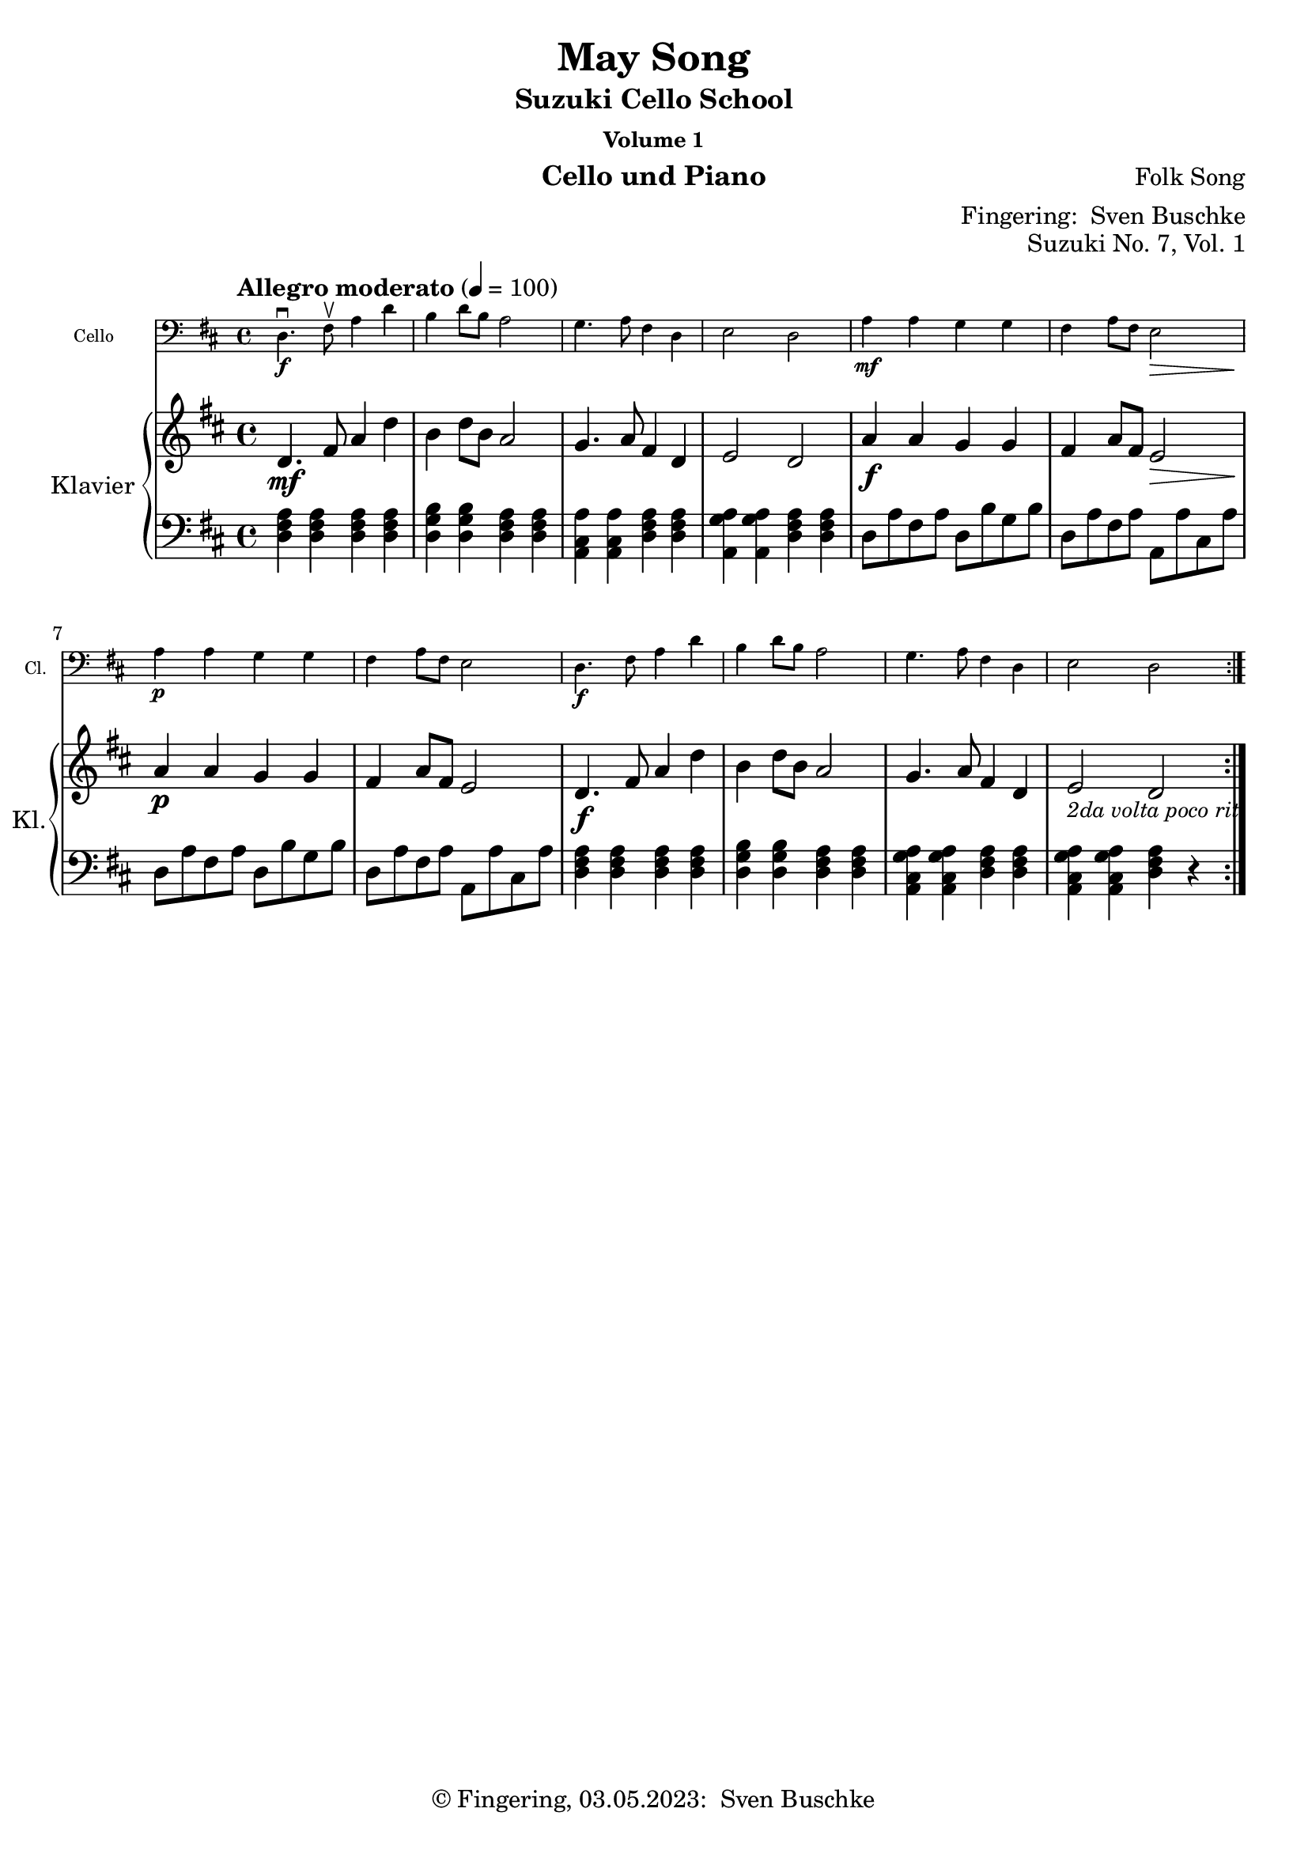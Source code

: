 \version "2.24.1"
\language "english"

\header {
  dedication = ""
  title = ""
  subtitle = "Suzuki Cello School"
  subsubtitle = "Volume 1"
  instrument = "Cello und Piano"
  composer = ""
  arranger = \markup {"Fingering: " \with-url "https://buschke.com" "Sven Buschke"}
  poet = ""
  meter = ""
  piece = ""
  opus = "No. 1"
  copyright = \markup {"© Fingering, 03.05.2023: " \with-url "https://buschke.com" "Sven Buschke"}
  %  tagline = ""
  % Remove default LilyPond tagline
  tagline = ##f
}

\paper {
  #(set-paper-size "a4")
}

\layout {
  \context {
    \Voice
    \consists "Melody_engraver"
    \override Stem #'neutral-direction = #'()
  }
}

global = {
  \key c \major
  \numericTimeSignature
  \time 4/4
  \tempo "Andante" 4=100
}

%%%%%%%%%%%%%%%%%%%%%%%%%%%%%%%%%%%%%%%%%%%%%%%%%%%%%%%%%%%%%%%%%%%%%%%%%%%%%%%%
% Nummer 1 / A
%%%%%%%%%%%%%%%%%%%%%%%%%%%%%%%%%%%%%%%%%%%%%%%%%%%%%%%%%%%%%%%%%%%%%%%%%%%%%%%%

globalA = {
  \key c \major
  \numericTimeSignature
  \time 4/4
  \tempo "Andante" 4=100
}

scoreACello = \relative c {
  \globalA
  % Music follows here.

}

scoreARight = \relative c'' {
  \globalA
  % Music follows here.
}

scoreALeft = \relative c' {
  \globalA
  % Music follows here.
}

scoreACelloPart = \new Staff \with {
  instrumentName = "Cello"
  shortInstrumentName = "Cl."
  midiInstrument = "cello"
  \magnifyStaff #5/7
} { \clef bass \scoreACello }

scoreAPianoPart = \new PianoStaff \with {
  instrumentName = "Klavier"
  shortInstrumentName = "Kl."
} <<
  \new Staff = "right" \with {
    midiInstrument = "acoustic grand"
  } \scoreARight
  \new Staff = "left" \with {
    midiInstrument = "acoustic grand"
  } { \clef bass \scoreALeft }
>>

clave = {
  \new DrumStaff <<
    \drummode {
      \global
      % bd4 sn4
      <<
        {
          %      \repeat unfold 16 cl16
          %      \repeat unfold 16 hh16
          hh8 cl hh cl hh cl hh cl
          %        \tuplet 3/2 { hh8 cl cl } \tuplet 3/2 { hh8 cl cl } \tuplet 3/2 { hh8 cl cl }
        } \\ {
          bd4 sn4 sn4 sn4
        }
      >>
    }
  >>
}

\bookpart {
  \header {
    title = ""
    composer = ""
    poet = ""
    meter = ""
    piece = ""
    opus = "Suzuki No. 1, Vol. 1"
    tagline = ""
  }
  \score {
    <<
      \scoreACelloPart
      \scoreAPianoPart
    >>
    \layout { }
    \midi { }
  }
}

%%%%%%%%%%%%%%%%%%%%%%%%%%%%%%%%%%%%%%%%%%%%%%%%%%%%%%%%%%%%%%%%%%%%%%%%%%%%%%%%
% Nummer 2 / B
%%%%%%%%%%%%%%%%%%%%%%%%%%%%%%%%%%%%%%%%%%%%%%%%%%%%%%%%%%%%%%%%%%%%%%%%%%%%%%%%

globalB = {
  \key c \major
  \numericTimeSignature
  \time 4/4
  \tempo "Andante" 4=100
}

scoreBCello = \relative c {
  \global
  % Music follows here.

}

scoreBRight = \relative c'' {
  \global
  % Music follows here.

}

scoreBLeft = \relative c' {
  \global
  % Music follows here.

}

scoreBCelloPart = \new Staff \with {
  instrumentName = "Cello"
  shortInstrumentName = "Cl."
  midiInstrument = "cello"
  \magnifyStaff #5/7
} { \clef bass \scoreBCello }

scoreBPianoPart = \new PianoStaff \with {
  instrumentName = "Klavier"
  shortInstrumentName = "Kl."
} <<
  \new Staff = "right" \with {
    midiInstrument = "acoustic grand"
  } \scoreBRight
  \new Staff = "left" \with {
    midiInstrument = "acoustic grand"
  } { \clef bass \scoreBLeft }
>>

clave = {
  \new DrumStaff <<
    \drummode {
      \global
      % bd4 sn4
      <<
        {
          %      \repeat unfold 16 cl16
          %      \repeat unfold 16 hh16
          hh8 cl hh cl hh cl hh cl
          %        \tuplet 3/2 { hh8 cl cl } \tuplet 3/2 { hh8 cl cl } \tuplet 3/2 { hh8 cl cl }
        } \\ {
          bd4 sn4 sn4 sn4
        }
      >>
    }
  >>
}

\bookpart {
  \header {
    title = ""
    composer = ""
    poet = ""
    meter = ""
    piece = ""
    opus = "Suzuki No. , Vol. 1"
    tagline = ""
  }  \score {
    <<
      \scoreBCelloPart
      \scoreBPianoPart
    >>
    \layout { }
    \midi { }
  }
}

%%%%%%%%%%%%%%%%%%%%%%%%%%%%%%%%%%%%%%%%%%%%%%%%%%%%%%%%%%%%%%%%%%%%%%%%%%%%%%%%
% Nummer 3 / C
%%%%%%%%%%%%%%%%%%%%%%%%%%%%%%%%%%%%%%%%%%%%%%%%%%%%%%%%%%%%%%%%%%%%%%%%%%%%%%%%

globalC = {
  \key c \major
  \numericTimeSignature
  \time 4/4
  \tempo "Andante" 4=100
}

scoreCCello = \relative c {
  \global
  % Music follows here.

}

scoreCRight = \relative c'' {
  \global
  % Music follows here.

}

scoreCLeft = \relative c' {
  \global
  % Music follows here.

}

scoreCCelloPart = \new Staff \with {
  instrumentName = "Cello"
  shortInstrumentName = "Cl."
  midiInstrument = "cello"
  \magnifyStaff #5/7
} { \clef bass \scoreCCello }

scoreCPianoPart = \new PianoStaff \with {
  instrumentName = "Klavier"
  shortInstrumentName = "Kl."
} <<
  \new Staff = "right" \with {
    midiInstrument = "acoustic grand"
  } \scoreCRight
  \new Staff = "left" \with {
    midiInstrument = "acoustic grand"
  } { \clef bass \scoreCLeft }
>>

clave = {
  \new DrumStaff <<
    \drummode {
      \global
      % bd4 sn4
      <<
        {
          %      \repeat unfold 16 cl16
          %      \repeat unfold 16 hh16
          hh8 cl hh cl hh cl hh cl
          %        \tuplet 3/2 { hh8 cl cl } \tuplet 3/2 { hh8 cl cl } \tuplet 3/2 { hh8 cl cl }
        } \\ {
          bd4 sn4 sn4 sn4
        }
      >>
    }
  >>
}

\bookpart {
  \header {
    title = ""
    composer = ""
    poet = ""
    meter = ""
    piece = ""
    opus = "Suzuki No. , Vol. 1"
    tagline = ""
  }  \score {
    <<
      \scoreCCelloPart
      \scoreCPianoPart
    >>
    \layout { }
    \midi { }
  }
}

%%%%%%%%%%%%%%%%%%%%%%%%%%%%%%%%%%%%%%%%%%%%%%%%%%%%%%%%%%%%%%%%%%%%%%%%%%%%%%%%
% Nummer 4 / D
%%%%%%%%%%%%%%%%%%%%%%%%%%%%%%%%%%%%%%%%%%%%%%%%%%%%%%%%%%%%%%%%%%%%%%%%%%%%%%%%

globalD = {
  \key c \major
  \numericTimeSignature
  \time 4/4
  \tempo "Andante" 4=100
}

scoreDCello = \relative c {
  \global
  % Music follows here.

}

scoreDRight = \relative c'' {
  \global
  % Music follows here.

}

scoreDLeft = \relative c' {
  \global
  % Music follows here.

}

scoreDCelloPart = \new Staff \with {
  instrumentName = "Cello"
  shortInstrumentName = "Cl."
  midiInstrument = "cello"
  \magnifyStaff #5/7
} { \clef bass \scoreDCello }

scoreDPianoPart = \new PianoStaff \with {
  instrumentName = "Klavier"
  shortInstrumentName = "Kl."
} <<
  \new Staff = "right" \with {
    midiInstrument = "acoustic grand"
  } \scoreDRight
  \new Staff = "left" \with {
    midiInstrument = "acoustic grand"
  } { \clef bass \scoreDLeft }
>>

clave = {
  \new DrumStaff <<
    \drummode {
      \global
      % bd4 sn4
      <<
        {
          %      \repeat unfold 16 cl16
          %      \repeat unfold 16 hh16
          hh8 cl hh cl hh cl hh cl
          %        \tuplet 3/2 { hh8 cl cl } \tuplet 3/2 { hh8 cl cl } \tuplet 3/2 { hh8 cl cl }
        } \\ {
          bd4 sn4 sn4 sn4
        }
      >>
    }
  >>
}

\bookpart {
  \header {
    title = ""
    composer = ""
    poet = ""
    meter = ""
    piece = ""
    opus = "Suzuki No. , Vol. 1"
    tagline = ""
  }  \score {
    <<
      \scoreDCelloPart
      \scoreDPianoPart
    >>
    \layout { }
    \midi { }
  }
}

%%%%%%%%%%%%%%%%%%%%%%%%%%%%%%%%%%%%%%%%%%%%%%%%%%%%%%%%%%%%%%%%%%%%%%%%%%%%%%%%
% Nummer 5 / E
%%%%%%%%%%%%%%%%%%%%%%%%%%%%%%%%%%%%%%%%%%%%%%%%%%%%%%%%%%%%%%%%%%%%%%%%%%%%%%%%

globalE = {
  \key c \major
  \numericTimeSignature
  \time 4/4
  \tempo "Andante" 4=100
}

scoreECello = \relative c {
  \global
  % Music follows here.

}

scoreERight = \relative c'' {
  \global
  % Music follows here.

}

scoreELeft = \relative c' {
  \global
  % Music follows here.

}

scoreECelloPart = \new Staff \with {
  instrumentName = "Cello"
  shortInstrumentName = "Cl."
  midiInstrument = "cello"
  \magnifyStaff #5/7
} { \clef bass \scoreECello }

scoreEPianoPart = \new PianoStaff \with {
  instrumentName = "Klavier"
  shortInstrumentName = "Kl."
} <<
  \new Staff = "right" \with {
    midiInstrument = "acoustic grand"
  } \scoreERight
  \new Staff = "left" \with {
    midiInstrument = "acoustic grand"
  } { \clef bass \scoreELeft }
>>

clave = {
  \new DrumStaff <<
    \drummode {
      \global
      % bd4 sn4
      <<
        {
          %      \repeat unfold 16 cl16
          %      \repeat unfold 16 hh16
          hh8 cl hh cl hh cl hh cl
          %        \tuplet 3/2 { hh8 cl cl } \tuplet 3/2 { hh8 cl cl } \tuplet 3/2 { hh8 cl cl }
        } \\ {
          bd4 sn4 sn4 sn4
        }
      >>
    }
  >>
}

\bookpart {
  \header {
    title = ""
    composer = ""
    poet = ""
    meter = ""
    piece = ""
    opus = "Suzuki No. , Vol. 1"
    tagline = ""
  }  \score {
    <<
      \scoreECelloPart
      \scoreEPianoPart
    >>
    \layout { }
    \midi { }
  }
}

%%%%%%%%%%%%%%%%%%%%%%%%%%%%%%%%%%%%%%%%%%%%%%%%%%%%%%%%%%%%%%%%%%%%%%%%%%%%%%%%
% Nummer 6 / F
%%%%%%%%%%%%%%%%%%%%%%%%%%%%%%%%%%%%%%%%%%%%%%%%%%%%%%%%%%%%%%%%%%%%%%%%%%%%%%%%

globalF = {
  \key c \major
  \numericTimeSignature
  \time 4/4
  \tempo "Andante" 4=100
}

scoreFCello = \relative c {
  \global
  % Music follows here.

}

scoreFRight = \relative c'' {
  \global
  % Music follows here.

}

scoreFLeft = \relative c' {
  \global
  % Music follows here.

}

scoreFCelloPart = \new Staff \with {
  instrumentName = "Cello"
  shortInstrumentName = "Cl."
  midiInstrument = "cello"
  \magnifyStaff #5/7
} { \clef bass \scoreFCello }

scoreFPianoPart = \new PianoStaff \with {
  instrumentName = "Klavier"
  shortInstrumentName = "Kl."
} <<
  \new Staff = "right" \with {
    midiInstrument = "acoustic grand"
  } \scoreFRight
  \new Staff = "left" \with {
    midiInstrument = "acoustic grand"
  } { \clef bass \scoreFLeft }
>>

clave = {
  \new DrumStaff <<
    \drummode {
      \global
      % bd4 sn4
      <<
        {
          %      \repeat unfold 16 cl16
          %      \repeat unfold 16 hh16
          hh8 cl hh cl hh cl hh cl
          %        \tuplet 3/2 { hh8 cl cl } \tuplet 3/2 { hh8 cl cl } \tuplet 3/2 { hh8 cl cl }
        } \\ {
          bd4 sn4 sn4 sn4
        }
      >>
    }
  >>
}

\bookpart {
  \header {
    title = ""
    composer = ""
    poet = ""
    meter = ""
    piece = ""
    opus = "Suzuki No. , Vol. 1"
    tagline = ""
  }
  \score {
    <<
      \scoreFCelloPart
      \scoreFPianoPart
    >>
    \layout { }
    \midi { }
  }
}

%%%%%%%%%%%%%%%%%%%%%%%%%%%%%%%%%%%%%%%%%%%%%%%%%%%%%%%%%%%%%%%%%%%%%%%%%%%%%%%%
% Nummer 7 / G
%%%%%%%%%%%%%%%%%%%%%%%%%%%%%%%%%%%%%%%%%%%%%%%%%%%%%%%%%%%%%%%%%%%%%%%%%%%%%%%%

globalG = {
  \key d \major
  %  \numericTimeSignature
  \time 4/4
  \tempo "Allegro moderato" 4=100
}

scoreGCello = \relative c {
  \globalG
  % Music follows here.
  \repeat volta 2 {
    d4.\f\downbow fs8\upbow a4 d b d8 b a2 g4. a8 fs4 d e2 d
    a'4\mf a g g fs a8 fs e2\> a4\p a g g fs a8 fs e2
    d4.\f fs8  a4 d b d8 b a2 g4. a8 fs4 d e2 d
  }
}

scoreGRight = \relative c'' {
  \globalG
  % Music follows here.
  \repeat volta 2 {
    d,4.\mf fs8 a4 d b d8 b a2 g4. a8 fs4 d e2 d
    a'4\f a g g fs a8 fs e2\> a4\p a g g fs a8 fs e2
    d4.\f fs8  a4 d b d8 b a2 g4. a8 fs4 d e2_\markup{\small \italic "2da volta poco rit."} d
  }
}

scoreGLeft = \relative c' {
  \globalG
  % Music follows here.
  \repeat volta 2 {
    <d, fs a>4 4 4 4 <d g b>4 4 <d fs a>4 4 <a cs a'>4 4 <d fs a>4 4 <a g' a>4 4 <d fs a>4 4
    d8 a' fs a d, b' g b d, a' fs a a, a' cs, a' d, a' fs a d, b' g b d, a' fs a a, a' cs, a'
    <d, fs a>4 4 4 4 <d g b>4 4 <d fs a>4 4 <a cs g' a>4 4 <d fs a>4 4 <a cs g' a>4 4 <d fs a>4 r
  }
}

scoreGCelloPart = \new Staff \with {
  instrumentName = "Cello"
  shortInstrumentName = "Cl."
  midiInstrument = "cello"
  \magnifyStaff #5/7
} { \clef bass \scoreGCello }

scoreGPianoPart = \new PianoStaff \with {
  instrumentName = "Klavier"
  shortInstrumentName = "Kl."
} <<
  \new Staff = "right" \with {
    midiInstrument = "acoustic grand"
  } \scoreGRight
  \new Staff = "left" \with {
    midiInstrument = "acoustic grand"
  } { \clef bass \scoreGLeft }
>>

claveG = {
  \new DrumStaff <<
    \drummode {
      \globalG
      % bd4 sn4
      <<
        {
          %      \repeat unfold 16 cl16
          %      \repeat unfold 16 hh16
          hh8 cl hh cl hh cl hh cl
          %        \tuplet 3/2 { hh8 cl cl } \tuplet 3/2 { hh8 cl cl } \tuplet 3/2 { hh8 cl cl }
        } \\ {
          bd4 sn4 sn4 sn4
        }
      >>
    }
  >>
}

\bookpart {
  \header {
    title = "May Song"
    composer = "Folk Song"
    poet = ""
    meter = ""
    piece = ""
    opus = "Suzuki No. 7, Vol. 1"
    tagline = ""
  }
  \score {
    <<
      \scoreGCelloPart
      \scoreGPianoPart
    >>
    \layout { }
  }
  \score {
    {
      \claveG
      \unfoldRepeats {
        <<
          \scoreGCelloPart
          \scoreGPianoPart
        >>
      }
    }
    \midi { }
  }
}

%%%%%%%%%%%%%%%%%%%%%%%%%%%%%%%%%%%%%%%%%%%%%%%%%%%%%%%%%%%%%%%%%%%%%%%%%%%%%%%%
% Nummer 8 / H
%%%%%%%%%%%%%%%%%%%%%%%%%%%%%%%%%%%%%%%%%%%%%%%%%%%%%%%%%%%%%%%%%%%%%%%%%%%%%%%%

globalH = {
  \key c \major
  \numericTimeSignature
  \time 4/4
  \tempo "Andante" 4=100
}

scoreHCello = \relative c {
  \global
  % Music follows here.

}

scoreHRight = \relative c'' {
  \global
  % Music follows here.

}

scoreHLeft = \relative c' {
  \global
  % Music follows here.

}

scoreHCelloPart = \new Staff \with {
  instrumentName = "Cello"
  shortInstrumentName = "Cl."
  midiInstrument = "cello"
  \magnifyStaff #5/7
} { \clef bass \scoreHCello }

scoreHPianoPart = \new PianoStaff \with {
  instrumentName = "Klavier"
  shortInstrumentName = "Kl."
} <<
  \new Staff = "right" \with {
    midiInstrument = "acoustic grand"
  } \scoreHRight
  \new Staff = "left" \with {
    midiInstrument = "acoustic grand"
  } { \clef bass \scoreHLeft }
>>

clave = {
  \new DrumStaff <<
    \drummode {
      \global
      % bd4 sn4
      <<
        {
          %      \repeat unfold 16 cl16
          %      \repeat unfold 16 hh16
          hh8 cl hh cl hh cl hh cl
          %        \tuplet 3/2 { hh8 cl cl } \tuplet 3/2 { hh8 cl cl } \tuplet 3/2 { hh8 cl cl }
        } \\ {
          bd4 sn4 sn4 sn4
        }
      >>
    }
  >>
}

\bookpart {
  \header {
    title = ""
    composer = ""
    poet = ""
    meter = ""
    piece = ""
    opus = "Suzuki No. , Vol. 1"
    tagline = ""
  }  \score {
    <<
      \scoreHCelloPart
      \scoreHPianoPart
    >>
    \layout { }
    \midi { }
  }
}

%%%%%%%%%%%%%%%%%%%%%%%%%%%%%%%%%%%%%%%%%%%%%%%%%%%%%%%%%%%%%%%%%%%%%%%%%%%%%%%%
% Nummer 9 / I
%%%%%%%%%%%%%%%%%%%%%%%%%%%%%%%%%%%%%%%%%%%%%%%%%%%%%%%%%%%%%%%%%%%%%%%%%%%%%%%%

globalI = {
  \key c \major
  \numericTimeSignature
  \time 4/4
  \tempo "Andante" 4=100
}

scoreICello = \relative c {
  \global
  % Music follows here.

}

scoreIRight = \relative c'' {
  \global
  % Music follows here.

}

scoreILeft = \relative c' {
  \global
  % Music follows here.

}

scoreICelloPart = \new Staff \with {
  instrumentName = "Cello"
  shortInstrumentName = "Cl."
  midiInstrument = "cello"
  \magnifyStaff #5/7
} { \clef bass \scoreICello }

scoreIPianoPart = \new PianoStaff \with {
  instrumentName = "Klavier"
  shortInstrumentName = "Kl."
} <<
  \new Staff = "right" \with {
    midiInstrument = "acoustic grand"
  } \scoreIRight
  \new Staff = "left" \with {
    midiInstrument = "acoustic grand"
  } { \clef bass \scoreILeft }
>>

clave = {
  \new DrumStaff <<
    \drummode {
      \global
      % bd4 sn4
      <<
        {
          %      \repeat unfold 16 cl16
          %      \repeat unfold 16 hh16
          hh8 cl hh cl hh cl hh cl
          %        \tuplet 3/2 { hh8 cl cl } \tuplet 3/2 { hh8 cl cl } \tuplet 3/2 { hh8 cl cl }
        } \\ {
          bd4 sn4 sn4 sn4
        }
      >>
    }
  >>
}

\bookpart {
  \header {
    title = ""
    composer = ""
    poet = ""
    meter = ""
    piece = ""
    opus = "Suzuki No. , Vol. 1"
    tagline = ""
  }  \score {
    <<
      \scoreICelloPart
      \scoreIPianoPart
    >>
    \layout { }
    \midi { }
  }
}

%%%%%%%%%%%%%%%%%%%%%%%%%%%%%%%%%%%%%%%%%%%%%%%%%%%%%%%%%%%%%%%%%%%%%%%%%%%%%%%%
% Nummer 10 / J
%%%%%%%%%%%%%%%%%%%%%%%%%%%%%%%%%%%%%%%%%%%%%%%%%%%%%%%%%%%%%%%%%%%%%%%%%%%%%%%%

globalJ = {
  \key c \major
  \numericTimeSignature
  \time 4/4
  \tempo "Andante" 4=100
}

scoreJCello = \relative c {
  \global
  % Music follows here.

}

scoreJRight = \relative c'' {
  \global
  % Music follows here.

}

scoreJLeft = \relative c' {
  \global
  % Music follows here.

}

scoreJCelloPart = \new Staff \with {
  instrumentName = "Cello"
  shortInstrumentName = "Cl."
  midiInstrument = "cello"
  \magnifyStaff #5/7
} { \clef bass \scoreJCello }

scoreJPianoPart = \new PianoStaff \with {
  instrumentName = "Klavier"
  shortInstrumentName = "Kl."
} <<
  \new Staff = "right" \with {
    midiInstrument = "acoustic grand"
  } \scoreJRight
  \new Staff = "left" \with {
    midiInstrument = "acoustic grand"
  } { \clef bass \scoreJLeft }
>>

clave = {
  \new DrumStaff <<
    \drummode {
      \global
      % bd4 sn4
      <<
        {
          %      \repeat unfold 16 cl16
          %      \repeat unfold 16 hh16
          hh8 cl hh cl hh cl hh cl
          %        \tuplet 3/2 { hh8 cl cl } \tuplet 3/2 { hh8 cl cl } \tuplet 3/2 { hh8 cl cl }
        } \\ {
          bd4 sn4 sn4 sn4
        }
      >>
    }
  >>
}

\bookpart {
  \header {
    title = ""
    composer = ""
    poet = ""
    meter = ""
    piece = ""
    opus = "Suzuki No. , Vol. 1"
    tagline = ""
  }  \score {
    <<
      \scoreJCelloPart
      \scoreJPianoPart
    >>
    \layout { }
    \midi { }
  }
}

%%%%%%%%%%%%%%%%%%%%%%%%%%%%%%%%%%%%%%%%%%%%%%%%%%%%%%%%%%%%%%%%%%%%%%%%%%%%%%%%
% Nummer 11 / K
%%%%%%%%%%%%%%%%%%%%%%%%%%%%%%%%%%%%%%%%%%%%%%%%%%%%%%%%%%%%%%%%%%%%%%%%%%%%%%%%

globalK = {
  \key c \major
  \numericTimeSignature
  \time 4/4
  \tempo "Andante" 4=100
}

scoreKCello = \relative c {
  \global
  % Music follows here.

}

scoreKRight = \relative c'' {
  \global
  % Music follows here.

}

scoreKLeft = \relative c' {
  \global
  % Music follows here.

}

scoreKCelloPart = \new Staff \with {
  instrumentName = "Cello"
  shortInstrumentName = "Cl."
  midiInstrument = "cello"
  \magnifyStaff #5/7
} { \clef bass \scoreKCello }

scoreKPianoPart = \new PianoStaff \with {
  instrumentName = "Klavier"
  shortInstrumentName = "Kl."
} <<
  \new Staff = "right" \with {
    midiInstrument = "acoustic grand"
  } \scoreKRight
  \new Staff = "left" \with {
    midiInstrument = "acoustic grand"
  } { \clef bass \scoreKLeft }
>>

clave = {
  \new DrumStaff <<
    \drummode {
      \global
      % bd4 sn4
      <<
        {
          %      \repeat unfold 16 cl16
          %      \repeat unfold 16 hh16
          hh8 cl hh cl hh cl hh cl
          %        \tuplet 3/2 { hh8 cl cl } \tuplet 3/2 { hh8 cl cl } \tuplet 3/2 { hh8 cl cl }
        } \\ {
          bd4 sn4 sn4 sn4
        }
      >>
    }
  >>
}

\bookpart {
  \header {
    title = ""
    composer = ""
    poet = ""
    meter = ""
    piece = ""
    opus = "Suzuki No. , Vol. 1"
    tagline = ""
  }  \score {
    <<
      \scoreKCelloPart
      \scoreKPianoPart
    >>
    \layout { }
    \midi { }
  }
}

%%%%%%%%%%%%%%%%%%%%%%%%%%%%%%%%%%%%%%%%%%%%%%%%%%%%%%%%%%%%%%%%%%%%%%%%%%%%%%%%
% Nummer 12 / L
%%%%%%%%%%%%%%%%%%%%%%%%%%%%%%%%%%%%%%%%%%%%%%%%%%%%%%%%%%%%%%%%%%%%%%%%%%%%%%%%

globalL = {
  \key c \major
  \numericTimeSignature
  \time 4/4
  \tempo "Andante" 4=100
}

scoreLCello = \relative c {
  \global
  % Music follows here.

}

scoreLRight = \relative c'' {
  \global
  % Music follows here.

}

scoreLLeft = \relative c' {
  \global
  % Music follows here.

}

scoreLCelloPart = \new Staff \with {
  instrumentName = "Cello"
  shortInstrumentName = "Cl."
  midiInstrument = "cello"
  \magnifyStaff #5/7
} { \clef bass \scoreLCello }

scoreLPianoPart = \new PianoStaff \with {
  instrumentName = "Klavier"
  shortInstrumentName = "Kl."
} <<
  \new Staff = "right" \with {
    midiInstrument = "acoustic grand"
  } \scoreLRight
  \new Staff = "left" \with {
    midiInstrument = "acoustic grand"
  } { \clef bass \scoreLLeft }
>>

clave = {
  \new DrumStaff <<
    \drummode {
      \global
      % bd4 sn4
      <<
        {
          %      \repeat unfold 16 cl16
          %      \repeat unfold 16 hh16
          hh8 cl hh cl hh cl hh cl
          %        \tuplet 3/2 { hh8 cl cl } \tuplet 3/2 { hh8 cl cl } \tuplet 3/2 { hh8 cl cl }
        } \\ {
          bd4 sn4 sn4 sn4
        }
      >>
    }
  >>
}

\bookpart {
  \header {
    title = ""
    composer = ""
    poet = ""
    meter = ""
    piece = ""
    opus = "Suzuki No. , Vol. 1"
    tagline = ""
  }  \score {
    <<
      \scoreLCelloPart
      \scoreLPianoPart
    >>
    \layout { }
    \midi { }
  }
}

%%%%%%%%%%%%%%%%%%%%%%%%%%%%%%%%%%%%%%%%%%%%%%%%%%%%%%%%%%%%%%%%%%%%%%%%%%%%%%%%
% Nummer 13 / M
%%%%%%%%%%%%%%%%%%%%%%%%%%%%%%%%%%%%%%%%%%%%%%%%%%%%%%%%%%%%%%%%%%%%%%%%%%%%%%%%

globalM = {
  \key g \major
  %  \numericTimeSignature
  \time 2/2
  \tempo "Allegro" 2=100
}

scoreMCello = \relative c {
  \globalM
  % Music follows here.
  g'4\downbow-4 g fs-3 e-1
  d2.-0 d4
  e-1 e fs d
  g2 d
  g4 g fs e
  d2. d4
  e e fs d
  g2. r4
  b8 c d4 b8 c d4
  c b a d,
  g2 a
  b2. r4
  b8 c d4 b8 c d4
  c b a d,
  e2 fs
  g2. r4
  a8 b c4 c2
  b4 a g2
  a8 b c4 b a
  b2 d
  a8 b c4 c2
  b4 a g b
  e,2 fs
  g2. r4
  g g fs e
  d2. d4
  e e fs d
  g2 d
  g4 g fs e
  d2. d4
  e e fs d
  g2. r4
  \bar "|."
}

scoreMRight = \relative c'' {
  \globalM
  % Music follows here.
  <b, d g>4 <b g> <c fs> e
  <d g>2. <b d>4
  <c e>2 <b d>
  <b d> b4( a)
  <b e g>2 <<{fs'4( e)}\\{c2}>>
  d2.( <b d>4)
  <c e>2 <b d>2
  <b d>2. r4
  g'8 a b4 g8 a b4
  a g <<{g fs}\\{c2}>>
  <d g> <c d fs>
  <b d g>2. fs'4
  g8 a b4 g8 a b4
  <<{a4 g}\\{e2}>><d fs>4 d
  <c e>2 <<{fs2}\\{d4 c}>>
  <b d g>2. r4
  fs'8( g) a4 a2
  g4 fs e2
  fs8 g a4 g fs
  g2 b
  fs8( g) a4 a2
  g4 fs e d~
  d c <b d>( <a c>)
  b1
  <<{g'2 fs4 e}\\{<b d>4 d c2}>>
  d2.( <b d>4)
  <c e>2 <b d>
  <b d>1
  b2 c
  d1
  <c e>2 <b d>
  <b d>2. r4
}

scoreMLeft = \relative c' {
  \globalM
  % Music follows here.
  g,4 b a c
  b2. g4
  c a d8 c b a
  g2 g'4 fs
  e g r a,
  b2. g4
  c a d8 c b a
  g4 d' g r
  g,2. g4
  c2 d
  b a
  g4 g b d
  g fs e d
  c2 d
  c4 a d d,
  g d' g r
  d d' d, d'
  d, d' d, d'
  d, d' d, d'
  g, d' g, d'
  d, d' d, d'
  d, <ds c'> <e b'>2
  a, d
  g4 d g,2
  g4 b a c
  b2. g4
  c a d8 c b a
  g2 g'4 fs
  e g <<{a2~ a4 d, g2}\\{r4 g, b2. g4}>>
  c a d8( c b a
  g4) d' g r
}

scoreMCelloPart = \new Staff \with {
  instrumentName = "Cello"
  shortInstrumentName = "Cl."
  midiInstrument = "cello"
  \magnifyStaff #5/7
} { \clef bass \scoreMCello }

scoreMPianoPart = \new PianoStaff \with {
  instrumentName = "Klavier"
  shortInstrumentName = "Kl."
} <<
  \new Staff = "right" \with {
    midiInstrument = "acoustic grand"
  } \scoreMRight
  \new Staff = "left" \with {
    midiInstrument = "acoustic grand"
  } { \clef bass \scoreMLeft }
>>

claveM = {
  \new DrumStaff <<
    \drummode {
      \globalM
      % bd4 sn4
      <<
        {
          %      \repeat unfold 16 cl16
          %      \repeat unfold 16 hh16
          hh8 cl hh cl hh cl hh cl
          %        \tuplet 3/2 { hh8 cl cl } \tuplet 3/2 { hh8 cl cl } \tuplet 3/2 { hh8 cl cl }
        } \\ {
          bd4 sn4 sn4 sn4
        }
      >>
    }
  >>
}

\bookpart {
  \header {
    title = "Rigadoon"
    composer = "Henry Purcell"
    poet = ""
    meter = ""
    piece = ""
    opus = "Suzuki No. 13, Vol. 1"
    tagline = ""
  }
  \score {
    <<
      \scoreMCelloPart
      \scoreMPianoPart
    >>
    \layout { }
  }
  \score {
    {
      \claveM
      \unfoldRepeats {
        <<
          \scoreMCelloPart
          \scoreMPianoPart
        >>
      }
    }
    \midi { }
  }
}

%%%%%%%%%%%%%%%%%%%%%%%%%%%%%%%%%%%%%%%%%%%%%%%%%%%%%%%%%%%%%%%%%%%%%%%%%%%%%%%%
% Nummer 14 / N
%%%%%%%%%%%%%%%%%%%%%%%%%%%%%%%%%%%%%%%%%%%%%%%%%%%%%%%%%%%%%%%%%%%%%%%%%%%%%%%%

globalN = {
  \key c \major
  \numericTimeSignature
  \time 4/4
  \tempo "Andante" 4=100
}

scoreNCello = \relative c {
  \global
  % Music follows here.

}

scoreNRight = \relative c'' {
  \global
  % Music follows here.

}

scoreNLeft = \relative c' {
  \global
  % Music follows here.

}

scoreNCelloPart = \new Staff \with {
  instrumentName = "Cello"
  shortInstrumentName = "Cl."
  midiInstrument = "cello"
  \magnifyStaff #5/7
} { \clef bass \scoreNCello }

scoreNPianoPart = \new PianoStaff \with {
  instrumentName = "Klavier"
  shortInstrumentName = "Kl."
} <<
  \new Staff = "right" \with {
    midiInstrument = "acoustic grand"
  } \scoreNRight
  \new Staff = "left" \with {
    midiInstrument = "acoustic grand"
  } { \clef bass \scoreNLeft }
>>

clave = {
  \new DrumStaff <<
    \drummode {
      \global
      % bd4 sn4
      <<
        {
          %      \repeat unfold 16 cl16
          %      \repeat unfold 16 hh16
          hh8 cl hh cl hh cl hh cl
          %        \tuplet 3/2 { hh8 cl cl } \tuplet 3/2 { hh8 cl cl } \tuplet 3/2 { hh8 cl cl }
        } \\ {
          bd4 sn4 sn4 sn4
        }
      >>
    }
  >>
}

\bookpart {
  \header {
    title = ""
    composer = ""
    poet = ""
    meter = ""
    piece = ""
    opus = "Suzuki No. 15, Vol. 1"
    tagline = ""
  }  \score {
    <<
      \scoreNCelloPart
      \scoreNPianoPart
    >>
    \layout { }
    \midi { }
  }
}

%%%%%%%%%%%%%%%%%%%%%%%%%%%%%%%%%%%%%%%%%%%%%%%%%%%%%%%%%%%%%%%%%%%%%%%%%%%%%%%%
% Nummer 15 / O
%%%%%%%%%%%%%%%%%%%%%%%%%%%%%%%%%%%%%%%%%%%%%%%%%%%%%%%%%%%%%%%%%%%%%%%%%%%%%%%%

globalO = {
  \key c \major
  \numericTimeSignature
  \time 4/4
  \tempo "Andante" 4=100
}

scoreOCello = \relative c {
  \global
  % Music follows here.

}

scoreORight = \relative c'' {
  \global
  % Music follows here.

}

scoreOLeft = \relative c' {
  \global
  % Music follows here.

}

scoreOCelloPart = \new Staff \with {
  instrumentName = "Cello"
  shortInstrumentName = "Cl."
  midiInstrument = "cello"
  \magnifyStaff #5/7
} { \clef bass \scoreOCello }

scoreOPianoPart = \new PianoStaff \with {
  instrumentName = "Klavier"
  shortInstrumentName = "Kl."
} <<
  \new Staff = "right" \with {
    midiInstrument = "acoustic grand"
  } \scoreORight
  \new Staff = "left" \with {
    midiInstrument = "acoustic grand"
  } { \clef bass \scoreOLeft }
>>

clave = {
  \new DrumStaff <<
    \drummode {
      \global
      % bd4 sn4
      <<
        {
          %      \repeat unfold 16 cl16
          %      \repeat unfold 16 hh16
          hh8 cl hh cl hh cl hh cl
          %        \tuplet 3/2 { hh8 cl cl } \tuplet 3/2 { hh8 cl cl } \tuplet 3/2 { hh8 cl cl }
        } \\ {
          bd4 sn4 sn4 sn4
        }
      >>
    }
  >>
}

\bookpart {
  \header {
    title = "The Happy Farmer"
    composer = "Robert Schumann"
    poet = ""
    meter = ""
    piece = ""
    opus = "Suzuki No. 15, Vol. 1"
    tagline = ""
  }  \score {
    <<
      \scoreOCelloPart
      \scoreOPianoPart
    >>
    \layout { }
    \midi { }
  }
}

%%%%%%%%%%%%%%%%%%%%%%%%%%%%%%%%%%%%%%%%%%%%%%%%%%%%%%%%%%%%%%%%%%%%%%%%%%%%%%%%
% Nummer 16 / P
%%%%%%%%%%%%%%%%%%%%%%%%%%%%%%%%%%%%%%%%%%%%%%%%%%%%%%%%%%%%%%%%%%%%%%%%%%%%%%%%

globalP = {
  \key c \major
  %7\numericTimeSignature
  \time 3/4
  \tempo "Grazioso" 4=100
}

scorePCello = \relative c {
  \globalP
  % Music follows here.
  \repeat volta 2 {
    g'4-4\downbow g--\upbow( g--\upbow)
    g c8 b c4
    e, d8-0( f-2) e d |
    e4 d8 e c4 |
    a' a a |
    a g8 f e d
    g4 f8 e d e |
    c2.
  }
  \repeat volta 2 {
    d4 d d |
    d g8 fs g4 |
    d e f |
    e d8 e c4 |
    c' c c |
    c8 b a g fs e |
    d4 g fs |
    g2 r4 |
    c f, f |
    f a8 g f4 |
    d' f, f |
    e8 g f e d4 |
    g g g |
    g a8 b c4 |
    e,8 g f e d e |
    c2.
  }
}

scorePRight = \relative c'' {
  \globalP
  % Music follows here.
  \repeat volta 2 {
    <e, g>2 <d f>4
    <c e>2. |
    <c g>2 <d g>4 |
    <e g>2. |
    <c a'>2. |
    <c a'>2 <d b'>4 |
    <g c>a <f b> |
    <e c'>2.
  }
  \repeat volta 2 {
    <b d>2<c d>4 |
    d2. |
    d4 e <b f'> |
    <c e> d c |
    <c a'>2. |
    <<{a'2.}\\{c,4 d fs}>> |
    <<{g2 fs4}\\{d4 e c}>> |
    <b g'>2. |
    <c f>2 c'4 |
    <f, d'>2. |
    <d g>2 d'4|
    <g, e'>2 <f d'>4 |
    <g c>2 <f b>4 |
    <e c'> <g e'>8 <f d'> <e c'>4~ |
    <e c'> <f a> <d b'> |
    <e c'>2.
  }
}

scorePLeft = \relative c' {
  \globalP
  % Music follows here.
  \repeat volta 2 {
    c,2 b4
    c c8 d e f |
    e2 b4 |
    c d e |
    f2. |
    f, |
    e4 f g |
    c8 g e g c,4
  }
  \repeat volta 2 {
    g'2 a4 |
    b2. |
    b4 c g |
    c, d e |
    a2. |
    fs2 d4 |
    b' c d |
    g8 d b d g,4 |
    a2. |
    a'8 d f, a d,4 |
    b2. |
    c2 d4 |
    e2 d4 |
    c2. |
    g'2 g,4 |
    c,2.

  }
}

scorePCelloPart = \new Staff \with {
  instrumentName = "Cello"
  shortInstrumentName = "Cl."
  midiInstrument = "cello"
  \magnifyStaff #5/7
} { \clef bass \scorePCello }

scorePPianoPart = \new PianoStaff \with {
  instrumentName = "Klavier"
  shortInstrumentName = "Kl."
} <<
  \new Staff = "right" \with {
    midiInstrument = "acoustic grand"
  } \scorePRight
  \new Staff = "left" \with {
    midiInstrument = "acoustic grand"
  } { \clef bass \scorePLeft }
>>

claveP = {
  \new DrumStaff <<
    \drummode {
      \globalP
      % bd4 sn4
      <<
        {
          %      \repeat unfold 16 cl16
          %      \repeat unfold 16 hh16
          hh8 cl hh cl hh cl
          %        \tuplet 3/2 { hh8 cl cl } \tuplet 3/2 { hh8 cl cl } \tuplet 3/2 { hh8 cl cl }
        } \\ {
          bd4 sn4 sn4
        }
      >>
    }
  >>
}

\bookpart {
  \header {
    title = "Minuet in C"
    composer = "Johann Sebastian Bach"
    poet = "Bach: 21.03.1685-28.07.1750"
    meter = ""
    piece = ""
    opus = "Suzuki No. 16, Vol. 1"
    tagline = ""
  }
  \score {
    <<
      \scorePCelloPart
      \scorePPianoPart
    >>
    \layout { }
  }
  \score {
    {
      \claveP
      \unfoldRepeats
      {
        <<
          \scorePCelloPart
          \scorePPianoPart
        >>
      }
    }
    \midi { }
  }
}

%%%%%%%%%%%%%%%%%%%%%%%%%%%%%%%%%%%%%%%%%%%%%%%%%%%%%%%%%%%%%%%%%%%%%%%%%%%%%%%%
% Nummer 17 / Q
%%%%%%%%%%%%%%%%%%%%%%%%%%%%%%%%%%%%%%%%%%%%%%%%%%%%%%%%%%%%%%%%%%%%%%%%%%%%%%%%

globalQ = {
  \key c \major
  %\numericTimeSignature
  \time 3/4
  \tempo "Allegro" 4=100
}

scoreQCello = \relative c {
  \globalQ
  % Music follows here.
  \repeat volta 2 {
    c8---4\f e---1 g---4 c---2 d,---0 b'---1
    c4 c,\upbow c\upbow
    c8 e g c d, b'
    c4 c, c
    a' a a8 c
    g4 g g8 c
    f,4 g8 f e f
    d2.
    c8 e g c d, b'
    c4 c, c
    c8 e g c d, b'
    c4 c, c
    a' g8 f e d
    g4 f8 e d c
    \tuplet 3/2 {d8( e f)} g,4 b
    c2.
  }
  \repeat volta 2 {
    c8 d e d c b
    c4 a a
    c'8 b a c b a
    b4 e, e
    c'8 b a c b a
    b4 e, a
    \tuplet 3/2 {b8 c d} e,4 gs
    a gs8 a b4
    c c8 b a g
    a4 a8 g f e
    f4 f8 e d c
    b4 a8 b g4
    d g, g
    e' g g
    f' g8 f e f
    d2.
    c8 e g c d, b'
    c4 c, c
    c8 e g c d, b'
    c4 c, c
    a' g8 f e d
    g4 f8 e d c
    \tuplet 3/2 {d8 e f} e,4 g
    c2.
  }
}

scoreQRight = \relative c'' {
  \globalQ
  % Music follows here.
  \repeat volta 2 {
    <e, c'>2\f <d b'>4
    <<{c'2.}\\{c,8 e g c g e}>>
    <e c>2 <d b>4
    <<{c'2.}\\{c,8 e g c g e}>>
    <f a>2<f a>4
    <e g>2<e g>4
    <<{f g8 f e f}\\{d4 b c}>>
    d2.
    <e c'>2<d b'>4
    <<{c'2.}\\{c,8 e g c g e}>>
    <e c'>2<d b'>4
    <<{c'2.}\\{c,8 e g c g e}>>
    <f a c>2.
    <e g c>
    <f a d>4 g <f b>
    <e c'>2.
  }
  \repeat volta 2 {
    c4 b e
    c a a
    <c e a>2 <d f>4
    <<{e2.}\\{e8 gs b e b gs}>>
    <c, e a>2<d f>4
    <e gs>2<e a>4
    <<{a2 gs4}\\{f4 e2}>>
    <c e a>2.
    <e g c>
    <f a c>
    <f a d>2<f a d>4
    <f b>2.
    b8 g b g b g
    c g c g c g
    <f d'>2<e c'>4
    <d b'>2.
    <e c'>2<d b'>4
    <<{c'2.}\\{c,8 e g c g e}>>
    <e c'>2<d b'>4
    <<{c'2.}\\{c,8 e g c g e}>>
    <f a c>2.
    <e g c>
    <f a d>4 g <f g b>4
    <e g c>2.
  }
}

scoreQLeft = \relative c' {
  \globalQ
  % Music follows here.
  \repeat volta 2 {
    c,2 g4
    c,2.
    c'2 g4
    c,2.
    f4 c' f,
    e c' e,
    d g c,
    g'8 a b g a b
    c2 g4
    c,2.
    c'2 g4
    c,2.
    f4 a c
    e, g c
    f,2 g4
    c g c,
  }
  \repeat volta 2 {
    a'4 gs e
    a e a,
    c'2 d4
    e e, e
    c'2 d4
    e d c
    d e2
    a,2.
    e4 g c
    f, g a
    d, e f
    g d g,
    g'2 d'4
    g,2 c4
    b g c
    g8 a b g a b
    c2 g4
    c,2.
    c'2 g4
    c,2.
    f4 a c
    e, g c
    f, g g
    c g c,
  }
}

scoreQCelloPart = \new Staff \with {
  instrumentName = "Cello"
  shortInstrumentName = "Cl."
  midiInstrument = "cello"
  \magnifyStaff #5/7
} { \clef bass \scoreQCello }

scoreQPianoPart = \new PianoStaff \with {
  instrumentName = "Klavier"
  shortInstrumentName = "Kl."
} <<
  \new Staff = "right" \with {
    midiInstrument = "acoustic grand"
  } \scoreQRight
  \new Staff = "left" \with {
    midiInstrument = "acoustic grand"
  } { \clef bass \scoreQLeft }
>>

claveQ = {
  \new DrumStaff <<
    \drummode {
      \globalQ
      % bd4 sn4
      <<
        {
          %      \repeat unfold 16 cl16
          %      \repeat unfold 16 hh16
          \repeat unfold 3 {hh8 cl}
          %          hh8 cl hh cl hh cl
          %        \tuplet 3/2 { hh8 cl cl } \tuplet 3/2 { hh8 cl cl } \tuplet 3/2 { hh8 cl cl }
        } \\ {
          bd4 sn4 sn4
        }
      >>
    }
  >>
}

\bookpart {
  \header {
    title = "Minuet No. 2"
    composer = "Johann Sebastian Bach"
    poet = "Bach: 21.03.1685-28.07.1750"
    meter = ""
    piece = ""
    opus = "Suzuki No. 17, Vol. 1"
    tagline = ""
  }
  \score {
    <<
      \scoreQCelloPart
      \scoreQPianoPart
    >>
    \layout { }
  }
  \score {
    {
      \claveQ
      \unfoldRepeats
      {
        <<
          \scoreQCelloPart
          \scoreQPianoPart
        >>
      }
    }
    \midi { }
  }
}
